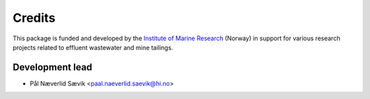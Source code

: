 Credits
=======

This package is funded and developed by the
`Institute of Marine Research <https://www.hi.no>`_ (Norway) in support for
various research projects related to effluent wastewater and mine tailings.

Development lead
----------------
* Pål Næverlid Sævik <paal.naeverlid.saevik@hi.no>
